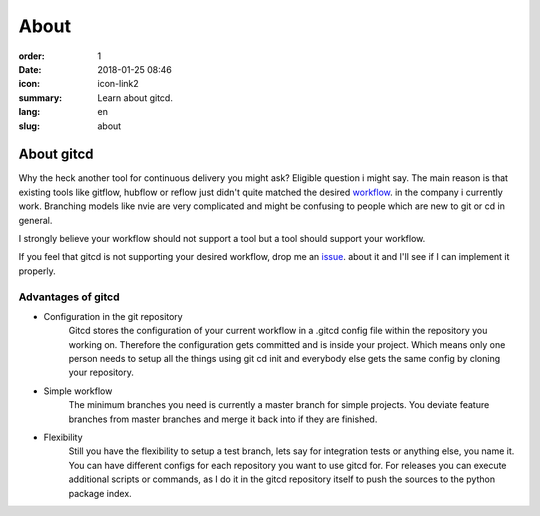 About
################

:order: 1
:date: 2018-01-25 08:46
:icon: icon-link2
:summary: Learn about gitcd.
:lang: en
:slug: about


About gitcd
~~~~~~~~~~~~~~~~~~~~~~~~~


Why the heck another tool for continuous delivery you might ask? Eligible question i might say. The main reason is that existing tools like gitflow, hubflow or reflow just didn't quite matched the desired `workflow`_. in the company i currently work. Branching models like nvie are very complicated and might be confusing to people which are new to git or cd in general.

I strongly believe your workflow should not support a tool but a tool should support your workflow.

If you feel that gitcd is not supporting your desired workflow, drop me an `issue`_. about it and I'll see if I can implement it properly.


Advantages of gitcd
-------------------

\

- Configuration in the git repository
    Gitcd stores the configuration of your current workflow in a  .gitcd config file within the repository you working on.
    Therefore the configuration gets committed and is inside your project. Which means only one person needs to setup all the things using git cd init and everybody else gets the same config by cloning your repository.
- Simple workflow
    The minimum branches you need is currently a master branch for simple projects. You deviate feature branches from master branches and merge it back into if they are finished.
- Flexibility
    Still you have the flexibility to setup a test branch, lets say for integration tests or anything else, you name it.
    You can have different configs for each repository you want to use gitcd for. For releases you can execute additional scripts or commands, as I do it in the gitcd repository itself to push the sources to the python package index.


.. _issue: https://github.com/claudio-walser/gitcd/issues
.. _workflow: https://www.gitcd.io/pages/workflow.html
